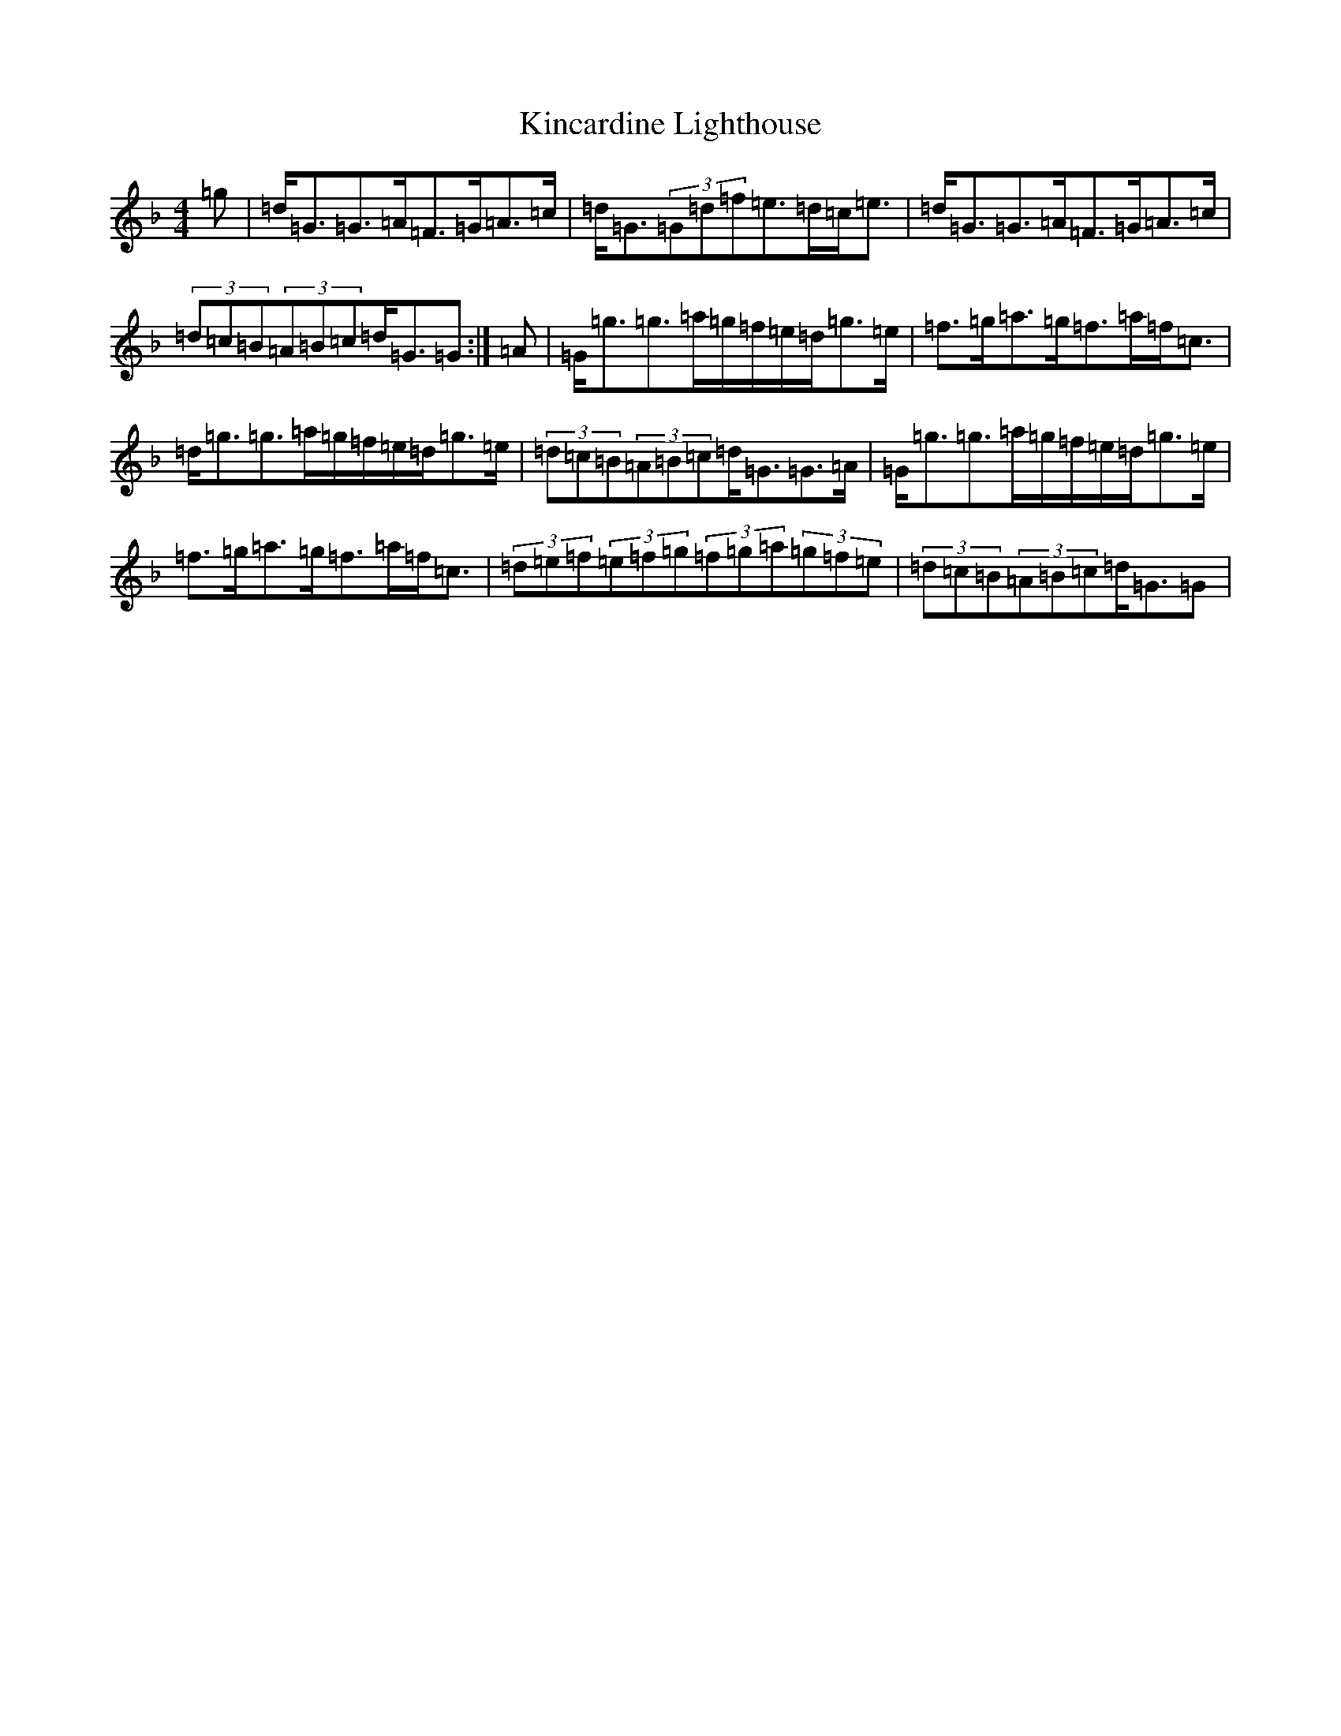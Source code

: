 X: 11488
T: Kincardine Lighthouse
S: https://thesession.org/tunes/13333#setting23337
Z: A Mixolydian
R: strathspey
M:4/4
L:1/8
K: C Mixolydian
=g|=d<=G=G>=A=F>=G=A>=c|=d<=G(3=G=d=f=e>=d=c<=e|=d<=G=G>=A=F>=G=A>=c|(3=d=c=B(3=A=B=c=d<=G=G:|=A|=G<=g=g>=a=g/2=f/2=e/2=d/2=g>=e|=f>=g=a>=g=f>=a=f<=c|=d<=g=g>=a=g/2=f/2=e/2=d/2=g>=e|(3=d=c=B(3=A=B=c=d<=G=G>=A|=G<=g=g>=a=g/2=f/2=e/2=d/2=g>=e|=f>=g=a>=g=f>=a=f<=c|(3=d=e=f(3=e=f=g(3=f=g=a(3=g=f=e|(3=d=c=B(3=A=B=c=d<=G=G|